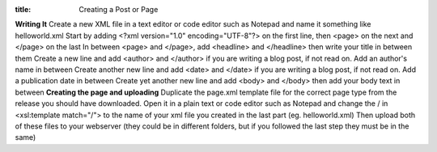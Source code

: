 :title: Creating a Post or Page
.. contents:: Creatting a Post or Page

**Writing It**
Create a new XML file in a text editor or code editor such as Notepad and name it something like helloworld.xml
Start by adding <?xml version="1.0" encoding="UTF-8"?> on the first line, then <page> on the next and </page> on the last
In between <page> and </page>, add <headline> and </headline> then write your title in between them
Create a new line and add <author> and </author> if you are writing a blog post, if not read on. Add an author's name in between
Create another new line and add <date> and </date> if you are writing a blog post, if not read on. Add a publication date in between
Create yet another new line and add <body> and </body> then add your body text in between
**Creating the page and uploading**
Duplicate the page.xml template file for the correct page type from the release you should have downloaded. Open it in a plain text or code editor such as Notepad and change the / in <xsl:template match="/"> to the name of your xml file you created in the last part (eg. helloworld.xml)
Then upload both of these files to your webserver (they could be in different folders, but if you followed the last step they must be in the same)
